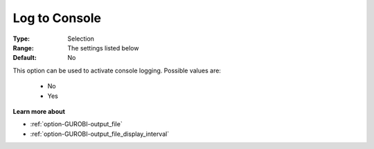.. _option-GUROBI-log_to_console:


Log to Console
==============



:Type:	Selection	
:Range:	The settings listed below	
:Default:	No	



This option can be used to activate console logging. Possible values are:



    *	No
    *	Yes




**Learn more about** 

*	:ref:`option-GUROBI-output_file` 
*	:ref:`option-GUROBI-output_file_display_interval` 



